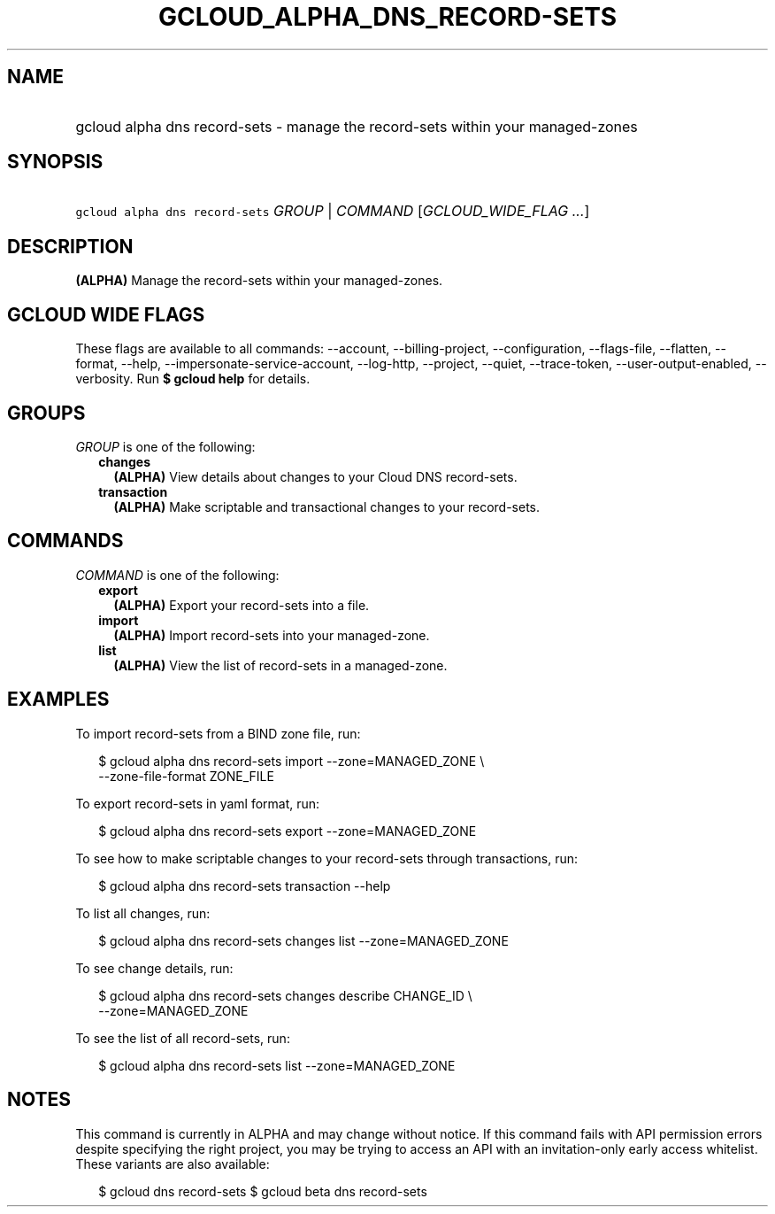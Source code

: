 
.TH "GCLOUD_ALPHA_DNS_RECORD\-SETS" 1



.SH "NAME"
.HP
gcloud alpha dns record\-sets \- manage the record\-sets within your managed\-zones



.SH "SYNOPSIS"
.HP
\f5gcloud alpha dns record\-sets\fR \fIGROUP\fR | \fICOMMAND\fR [\fIGCLOUD_WIDE_FLAG\ ...\fR]



.SH "DESCRIPTION"

\fB(ALPHA)\fR Manage the record\-sets within your managed\-zones.



.SH "GCLOUD WIDE FLAGS"

These flags are available to all commands: \-\-account, \-\-billing\-project,
\-\-configuration, \-\-flags\-file, \-\-flatten, \-\-format, \-\-help,
\-\-impersonate\-service\-account, \-\-log\-http, \-\-project, \-\-quiet,
\-\-trace\-token, \-\-user\-output\-enabled, \-\-verbosity. Run \fB$ gcloud
help\fR for details.



.SH "GROUPS"

\f5\fIGROUP\fR\fR is one of the following:

.RS 2m
.TP 2m
\fBchanges\fR
\fB(ALPHA)\fR View details about changes to your Cloud DNS record\-sets.

.TP 2m
\fBtransaction\fR
\fB(ALPHA)\fR Make scriptable and transactional changes to your record\-sets.


.RE
.sp

.SH "COMMANDS"

\f5\fICOMMAND\fR\fR is one of the following:

.RS 2m
.TP 2m
\fBexport\fR
\fB(ALPHA)\fR Export your record\-sets into a file.

.TP 2m
\fBimport\fR
\fB(ALPHA)\fR Import record\-sets into your managed\-zone.

.TP 2m
\fBlist\fR
\fB(ALPHA)\fR View the list of record\-sets in a managed\-zone.


.RE
.sp

.SH "EXAMPLES"

To import record\-sets from a BIND zone file, run:

.RS 2m
$ gcloud alpha dns record\-sets import \-\-zone=MANAGED_ZONE \e
    \-\-zone\-file\-format ZONE_FILE
.RE

To export record\-sets in yaml format, run:

.RS 2m
$ gcloud alpha dns record\-sets export \-\-zone=MANAGED_ZONE
.RE

To see how to make scriptable changes to your record\-sets through transactions,
run:

.RS 2m
$ gcloud alpha dns record\-sets transaction \-\-help
.RE

To list all changes, run:

.RS 2m
$ gcloud alpha dns record\-sets changes list \-\-zone=MANAGED_ZONE
.RE

To see change details, run:

.RS 2m
$ gcloud alpha dns record\-sets changes describe CHANGE_ID \e
    \-\-zone=MANAGED_ZONE
.RE

To see the list of all record\-sets, run:

.RS 2m
$ gcloud alpha dns record\-sets list \-\-zone=MANAGED_ZONE
.RE



.SH "NOTES"

This command is currently in ALPHA and may change without notice. If this
command fails with API permission errors despite specifying the right project,
you may be trying to access an API with an invitation\-only early access
whitelist. These variants are also available:

.RS 2m
$ gcloud dns record\-sets
$ gcloud beta dns record\-sets
.RE

